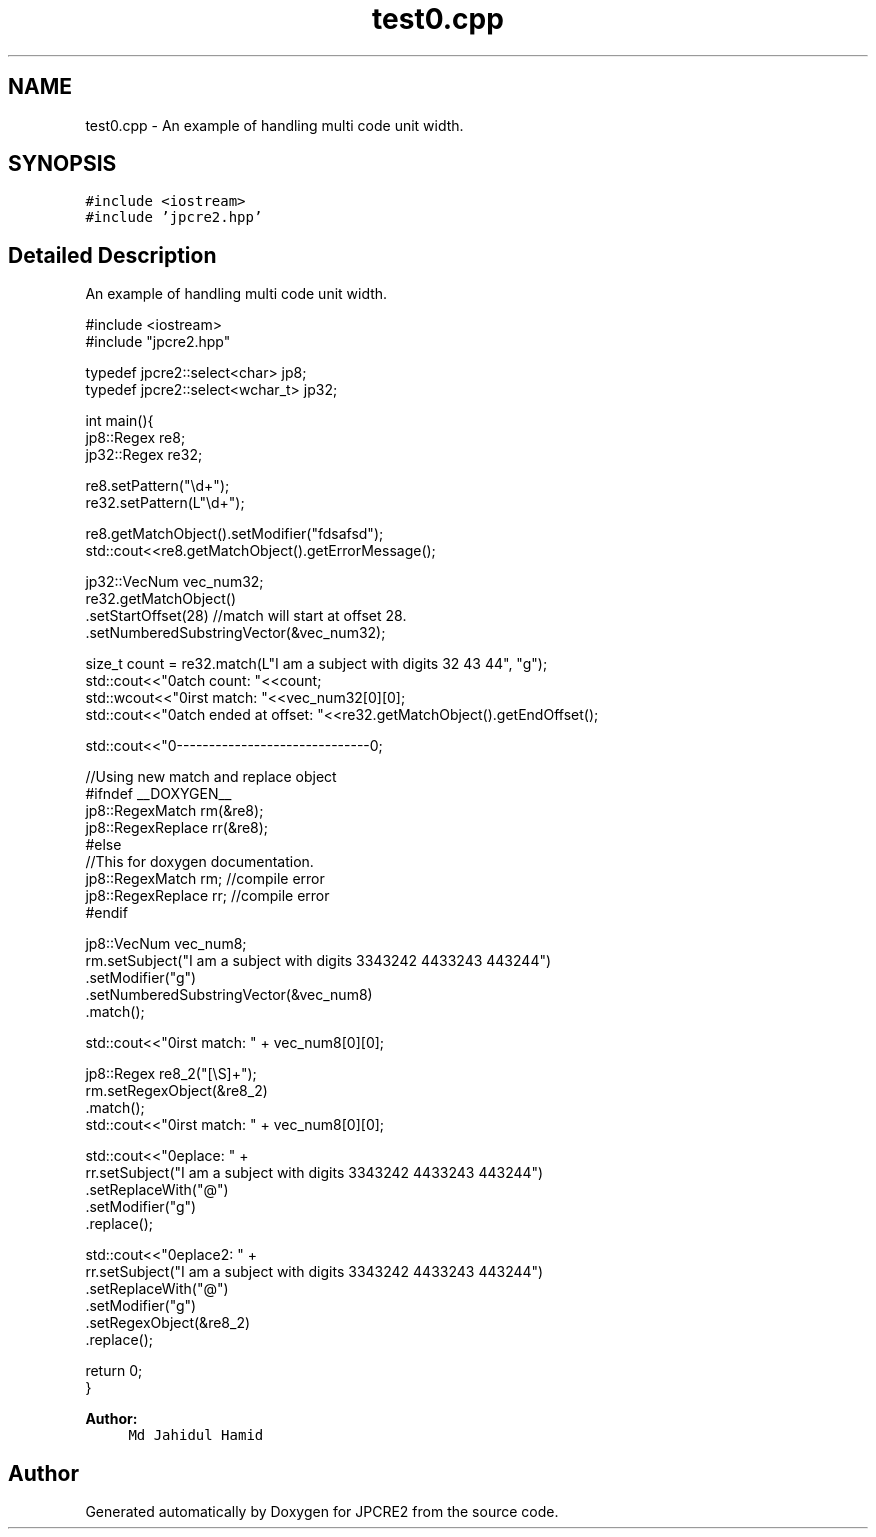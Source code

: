 .TH "test0.cpp" 3 "Sat Nov 12 2016" "Version 10.28.05" "JPCRE2" \" -*- nroff -*-
.ad l
.nh
.SH NAME
test0.cpp \- An example of handling multi code unit width\&.  

.SH SYNOPSIS
.br
.PP
\fC#include <iostream>\fP
.br
\fC#include 'jpcre2\&.hpp'\fP
.br

.SH "Detailed Description"
.PP 
An example of handling multi code unit width\&. 


.PP
.nf

#include <iostream>
#include "jpcre2\&.hpp"

typedef jpcre2::select<char> jp8;
typedef jpcre2::select<wchar_t> jp32;

   
int main(){
    jp8::Regex   re8;
    jp32::Regex  re32;
    
    re8\&.setPattern("\\d+");
    re32\&.setPattern(L"\\d+");


    re8\&.getMatchObject()\&.setModifier("fdsafsd");
    std::cout<<re8\&.getMatchObject()\&.getErrorMessage();

    jp32::VecNum vec_num32;
    re32\&.getMatchObject()
        \&.setStartOffset(28) //match will start at offset 28\&.
        \&.setNumberedSubstringVector(&vec_num32);

    size_t count = re32\&.match(L"I am a subject with digits 32 43 44", "g");
    std::cout<<"\nMatch count: "<<count;
    std::wcout<<"\nFirst match: "<<vec_num32[0][0];
    std::cout<<"\nMatch ended at offset: "<<re32\&.getMatchObject()\&.getEndOffset();

    std::cout<<"\n--------------------------------\n";
    
    //Using new match and replace object
    #ifndef __DOXYGEN__
    jp8::RegexMatch rm(&re8);
    jp8::RegexReplace rr(&re8);
    #else
    //This for doxygen documentation\&.
    jp8::RegexMatch rm; //compile error
    jp8::RegexReplace rr; //compile error
    #endif
    
    

    jp8::VecNum vec_num8;
    rm\&.setSubject("I am a subject with digits 3343242 4433243 443244")
      \&.setModifier("g")
      \&.setNumberedSubstringVector(&vec_num8)
      \&.match();
     
    std::cout<<"\nFirst match: " + vec_num8[0][0];
    
    jp8::Regex re8_2("[\\S]+");
    rm\&.setRegexObject(&re8_2)
      \&.match();
    std::cout<<"\nFirst match: " + vec_num8[0][0];
    
    std::cout<<"\nReplace: " + 
            rr\&.setSubject("I am a subject with digits 3343242 4433243 443244")
              \&.setReplaceWith("@")
              \&.setModifier("g")
              \&.replace();
    
    
    std::cout<<"\nReplace2: " + 
            rr\&.setSubject("I am a subject with digits 3343242 4433243 443244")
              \&.setReplaceWith("@")
              \&.setModifier("g")
              \&.setRegexObject(&re8_2)
              \&.replace();
   
   return 0;
   }

.fi
.PP
 
.PP
\fBAuthor:\fP
.RS 4
\fCMd Jahidul Hamid\fP 
.RE
.PP

.SH "Author"
.PP 
Generated automatically by Doxygen for JPCRE2 from the source code\&.
